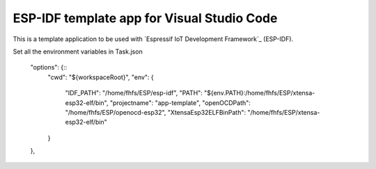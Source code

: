 ESP-IDF template app for Visual Studio Code
====================

This is a template application to be used with `Espressif IoT Development Framework`_ (ESP-IDF). 

Set all the environment variables in Task.json 

    "options": {::
        "cwd": "${workspaceRoot}",
        "env": {
            "IDF_PATH": "/home/fhfs/ESP/esp-idf",
            "PATH": "${env.PATH}:/home/fhfs/ESP/xtensa-esp32-elf/bin",
            "projectname": "app-template",
            "openOCDPath": "/home/fhfs/ESP/openocd-esp32",
            "XtensaEsp32ELFBinPath": "/home/fhfs/ESP/xtensa-esp32-elf/bin"
        }
    },
